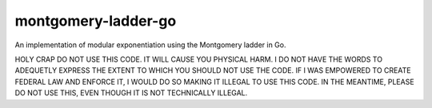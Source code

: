 montgomery-ladder-go
====================

An implementation of modular exponentiation using the Montgomery ladder in Go.

HOLY CRAP DO NOT USE THIS CODE. IT WILL CAUSE YOU PHYSICAL HARM. I DO NOT HAVE
THE WORDS TO ADEQUETLY EXPRESS THE EXTENT TO WHICH YOU SHOULD NOT USE THE CODE.
IF I WAS EMPOWERED TO CREATE FEDERAL LAW AND ENFORCE IT, I WOULD DO SO MAKING
IT ILLEGAL TO USE THIS CODE. IN THE MEANTIME, PLEASE DO NOT USE THIS, EVEN
THOUGH IT IS NOT TECHNICALLY ILLEGAL.
